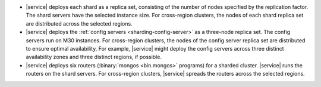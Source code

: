 - |service| deploys each shard as a replica set, consisting of the number of
  nodes specified by the replication factor. The shard servers have the
  selected instance size. For cross-region clusters, the nodes of each shard
  replica set are distributed across the selected regions.

- |service| deploys the :ref:`config servers <sharding-config-server>`
  as a three-node replica set. The config servers run on
  M30 instances. For cross-region clusters, the nodes of the config 
  server replica set are distributed to ensure optimal availability. For
  example, |service| might deploy the config servers across three distinct
  availability zones and three distinct regions, if possible.

- |service| deploys six routers (:binary:`mongos <bin.mongos>` programs) for a
  sharded cluster. |service| runs the routers on the shard servers. 
  For cross-region clusters, |service| spreads the routers across the
  selected regions.
